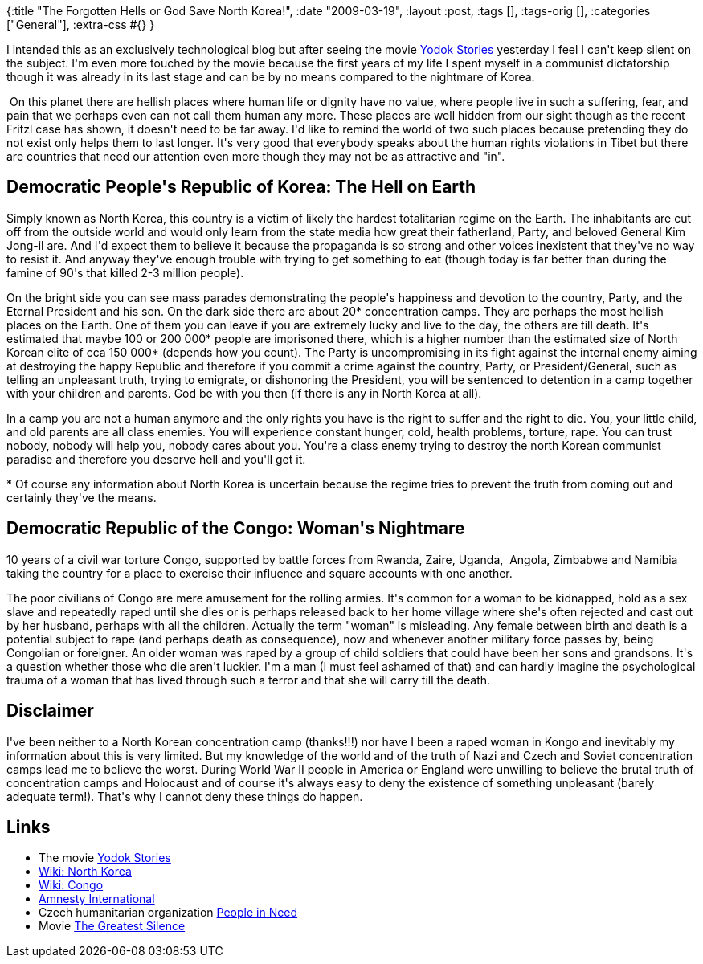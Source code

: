 {:title "The Forgotten Hells or God Save North Korea!",
 :date "2009-03-19",
 :layout :post,
 :tags [],
 :tags-orig [],
 :categories ["General"],
 :extra-css #{}
}

++++
<p>I intended this as an exclusively technological blog but after seeing the movie <a href="https://yodokfilm.com/">Yodok Stories</a> yesterday I feel I can't keep silent on the subject. I'm even more touched by the movie because the first years of my life I spent myself in a communist dictatorship though it was already in its last stage and can be by no means compared to the nightmare of Korea.<br /></p><p>&nbsp;On this planet there are hellish places where human life or dignity have no value, where people live in such a suffering, fear, and pain that we perhaps even can not call them human any more. These places are well hidden from our sight though as the recent Fritzl case has shown, it doesn't need to be far away. I'd like to remind the world of two such places because pretending they do not exist only helps them to last longer. It's very good that everybody speaks about the human rights violations in Tibet but there are countries that need our attention even more though they may not be as attractive and &quot;in&quot;.</p><h2>Democratic People's Republic of Korea: The Hell on Earth<br /></h2><p>Simply known as North Korea, this country is a victim of likely the hardest totalitarian regime on the Earth. The inhabitants are cut off from the outside world and would only learn from the state media how great their fatherland, Party, and beloved General Kim Jong-il are. And I'd expect them to believe it because the propaganda is so strong and other voices inexistent that they've no way to resist it. And anyway they've enough trouble with trying to get something to eat (though today is far better than during the famine of 90's that killed 2-3 million people).</p><p>On the bright side you can see mass parades demonstrating the people's happiness and devotion to the country, Party, and the Eternal President and his son. On the dark side there are about 20* concentration camps. They are perhaps the most hellish places on the Earth. One of them you can leave if you are extremely lucky and live to the day, the others are till death. It's estimated that maybe 100 or 200 000* people are imprisoned there, which is a higher number than the estimated size of North Korean elite of cca 150 000* (depends how you count). The Party is uncompromising in its fight against the internal enemy aiming at destroying the happy Republic and therefore if you commit a crime against the country, Party, or President/General, such as telling an unpleasant truth, trying to emigrate, or dishonoring the President, you will be sentenced to detention in a camp together with your children and parents. God be with you then (if there is any in North Korea at all).</p><p>In a camp you are not a human anymore and the only rights you have is the right to suffer and the right to die. You, your little child, and old parents are all class enemies. You will experience constant hunger, cold, health problems, torture, rape. You can trust nobody, nobody will help you, nobody cares about you. You're a class enemy trying to destroy the north Korean communist paradise and therefore you deserve hell and you'll get it.<br /></p><p>* Of course any information about North Korea is uncertain because the regime tries to prevent the truth from coming out and certainly they've the means.<br /></p><h2>Democratic Republic of the Congo: Woman's Nightmare<br /></h2><p>10 years of a civil war torture Congo, supported by battle forces from Rwanda, Zaire, Uganda,&nbsp; Angola, Zimbabwe and Namibia taking the country for a place to exercise their influence and square accounts with one another. </p><p>The poor civilians of Congo are mere amusement for the rolling armies. It's common for a woman to be kidnapped, hold as a sex slave and repeatedly raped until she dies or is perhaps released back to her home village where she's often rejected and cast out by her husband, perhaps with all the children. Actually the term &quot;woman&quot; is misleading. Any female between birth and death is a potential subject to rape (and perhaps death as consequence), now and whenever another military force passes by, being Congolian or foreigner. An older woman was raped by a group of child soldiers that could have been her sons and grandsons. It's a question whether those who die aren't luckier. I'm a man (I must feel ashamed of that) and can hardly imagine the psychological trauma of a woman that has lived through such a terror and that she will carry till the death.<br /></p><h2>Disclaimer</h2><p>I've been neither to a North Korean concentration camp (thanks!!!) nor have I been a raped woman in Kongo and inevitably my information about this is very limited. But my knowledge of the world and of the truth of Nazi and Czech and Soviet concentration camps lead me to believe the worst. During World War II people in America or England were unwilling to believe the brutal truth of concentration camps and Holocaust and of course it's always easy to deny the existence of something unpleasant (barely adequate term!). That's why I cannot deny these things do happen.<br /></p><h2>Links</h2><ul><li>The movie <a href="https://yodokfilm.com/">Yodok Stories</a></li><li><a href="https://en.wikipedia.org/wiki/North_Corea">Wiki: North Korea</a></li><li><a href="https://en.wikipedia.org/wiki/Democratic_Republic_of_the_Congo">Wiki: Congo</a></li><li><a href="https://www.amnesty.org/">Amnesty International</a></li><li>Czech humanitarian organization <a href="https://clovekvtisni.cz/indexen.php">People in Need</a><br /></li><li>Movie <a href="https://thegreatestsilence.org/Synopsis.html">The Greatest Silence</a> <br /></li></ul>
++++
